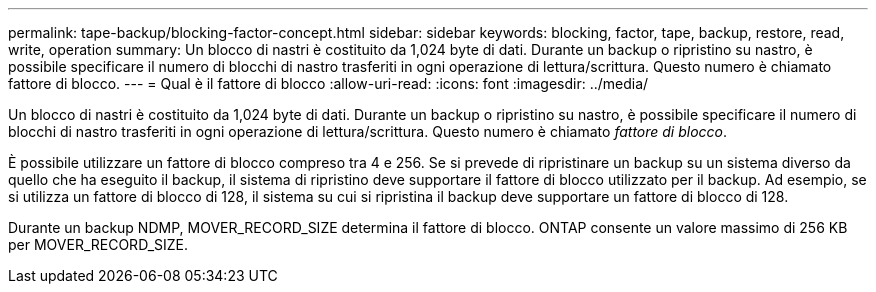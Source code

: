 ---
permalink: tape-backup/blocking-factor-concept.html 
sidebar: sidebar 
keywords: blocking, factor, tape, backup, restore, read, write, operation 
summary: Un blocco di nastri è costituito da 1,024 byte di dati. Durante un backup o ripristino su nastro, è possibile specificare il numero di blocchi di nastro trasferiti in ogni operazione di lettura/scrittura. Questo numero è chiamato fattore di blocco. 
---
= Qual è il fattore di blocco
:allow-uri-read: 
:icons: font
:imagesdir: ../media/


[role="lead"]
Un blocco di nastri è costituito da 1,024 byte di dati. Durante un backup o ripristino su nastro, è possibile specificare il numero di blocchi di nastro trasferiti in ogni operazione di lettura/scrittura. Questo numero è chiamato _fattore di blocco_.

È possibile utilizzare un fattore di blocco compreso tra 4 e 256. Se si prevede di ripristinare un backup su un sistema diverso da quello che ha eseguito il backup, il sistema di ripristino deve supportare il fattore di blocco utilizzato per il backup. Ad esempio, se si utilizza un fattore di blocco di 128, il sistema su cui si ripristina il backup deve supportare un fattore di blocco di 128.

Durante un backup NDMP, MOVER_RECORD_SIZE determina il fattore di blocco. ONTAP consente un valore massimo di 256 KB per MOVER_RECORD_SIZE.
